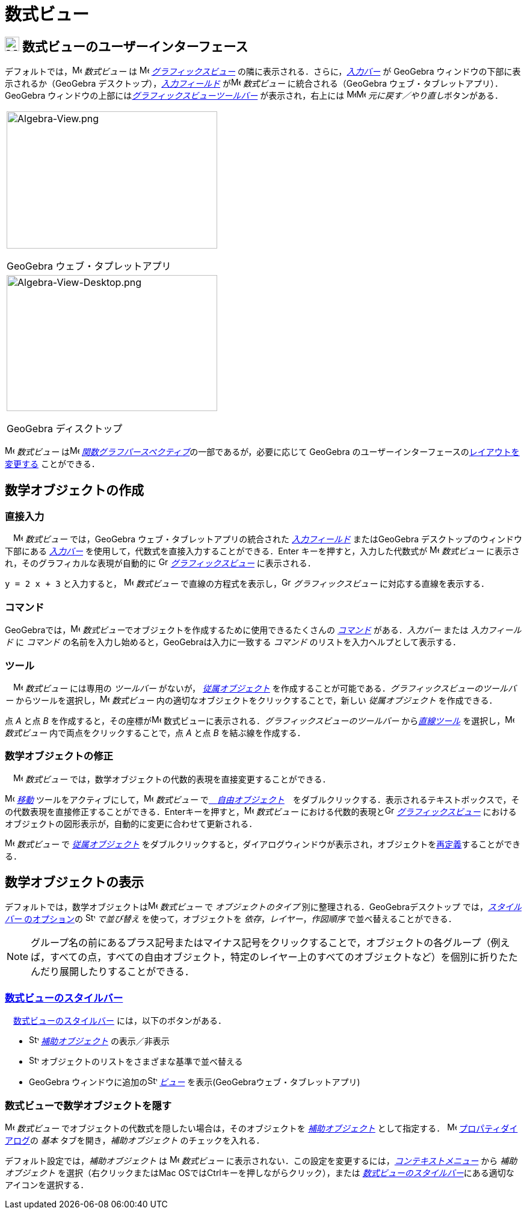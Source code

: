 = 数式ビュー
:page-en: Algebra_View
ifdef::env-github[:imagesdir: /ja/modules/ROOT/assets/images]

== [#数式ビューのユーザーインターフェース]#image:24px-Menu_view_algebra.svg.png[Menu view algebra.svg,width=24,height=24] 数式ビューのユーザーインターフェース#

デフォルトでは，image:16px-Menu_view_algebra.svg.png[Menu view algebra.svg,width=16,height=16] _数式ビュー_
は image:16px-Menu_view_graphics.svg.png[Menu view
graphics.svg,width=16,height=16] xref:/グラフィックスビュー.adoc[_グラフィックスビュー_]
の隣に表示される．さらに，_xref:/入力バー.adoc[入力バー]_ が GeoGebra ウィンドウの下部に表示されるか（GeoGebra
デスクトップ），_xref:/入力フィールド.adoc[入力フィールド]_ がimage:16px-Menu_view_algebra.svg.png[Menu view
algebra.svg,width=16,height=16] _数式ビュー_ に統合される（GeoGebra ウェブ・タブレットアプリ）． GeoGebra
ウィンドウの上部にはxref:/グラフィックスツール.adoc[_グラフィックスビューツールバー_] が表示され，右上には
image:16px-Menu-edit-undo.svg.png[Menu-edit-undo.svg,width=16,height=16]image:16px-Menu-edit-redo.svg.png[Menu-edit-redo.svg,width=16,height=16]
__元に戻す／やり直し__ボタンがある．

[width="100%",cols="100%",]
|===
a|
image:350px-Algebra-View.png[Algebra-View.png,width=350,height=228]

GeoGebra ウェブ・タプレットアプリ

a|
image:350px-Algebra-View-Desktop.png[Algebra-View-Desktop.png,width=350,height=226]

GeoGebra ディスクトップ

|===

image:16px-Menu_view_algebra.svg.png[Menu view algebra.svg,width=16,height=16] _数式ビュー_
はimage:16px-Menu_view_algebra.svg.png[Menu view algebra.svg,width=16,height=16]
xref:/パースペクティブ.adoc[_関数グラフパースペクティブ_]の一部であるが，必要に応じて GeoGebra
のユーザーインターフェースのxref:/GeoGebra_5_0_デスクトップ_vs_ウェブ・タブレットアプリ.adoc[レイアウトを変更する]
ことができる．

== [#数学オブジェクトの作成]#数学オブジェクトの作成#

=== 直接入力

　image:16px-Menu_view_algebra.svg.png[Menu view algebra.svg,width=16,height=16] _数式ビュー_ では，GeoGebra
ウェブ・タブレットアプリの統合された _xref:/入力フィールド.adoc[入力フィールド]_ またはGeoGebra
デスクトップのウィンドウ下部にある _xref:/入力バー.adoc[入力バー]_
を使用して，代数式を直接入力することができる．[.kcode]#Enter# キーを押すと，入力した代数式が
image:16px-Menu_view_algebra.svg.png[Menu view algebra.svg,width=16,height=16] _数式ビュー_
に表示され，そのグラフィカルな表現が自動的に image:16px-Menu_view_graphics.svg.png[Graphics
View,title="Graphics View",width=16,height=16] _xref:/グラフィックスビュー.adoc[グラフィックスビュー]_ に表示される．

[EXAMPLE]
====

`++y = 2 x + 3++` と入力すると， image:16px-Menu_view_algebra.svg.png[Menu view algebra.svg,width=16,height=16]
_数式ビュー_ で直線の方程式を表示し，image:16px-Menu_view_graphics.svg.png[Graphics
View,title="Graphics View",width=16,height=16] _グラフィックスビュー_ に対応する直線を表示する．

====

=== コマンド

GeoGebraでは，image:16px-Menu_view_algebra.svg.png[Menu view algebra.svg,width=16,height=16]
__数式ビュー__でオブジェクトを作成するために使用できるたくさんの _xref:/コマンド.adoc[コマンド]_ がある．_入力バー_
または _入力フィールド_ に _コマンド_ の名前を入力し始めると，GeoGebraは入力に一致する _コマンド_
のリストを入力ヘルプとして表示する．

=== ツール

　image:16px-Menu_view_algebra.svg.png[Menu view algebra.svg,width=16,height=16] _数式ビュー_ には専用の _ツールバー_
がないが， xref:/自由、従属、補助オブジェクト.adoc[_従属オブジェクト_]
を作成することが可能である．_グラフィックスビューのツールバー_
からツールを選択し，image:16px-Menu_view_algebra.svg.png[Menu view algebra.svg,width=16,height=16] _数式ビュー_
内の適切なオブジェクトをクリックすることで，新しい _従属オブジェクト_ を作成できる．

[EXAMPLE]
====

点 _A_ と点 _B_ を作成すると，その座標がimage:16px-Menu_view_algebra.svg.png[Menu view algebra.svg,width=16,height=16]
数式ビューに表示される．_グラフィックスビューのツールバー_ から__xref:/tools/直線ツール.adoc[直線ツール]__
を選択し，image:16px-Menu_view_algebra.svg.png[Menu view algebra.svg,width=16,height=16] _数式ビュー_
内で両点をクリックすることで，点 _A_ と点 _B_ を結ぶ線を作成する．

====

=== 数学オブジェクトの修正

　image:16px-Menu_view_algebra.svg.png[Menu view algebra.svg,width=16,height=16] _数式ビュー_
では，数学オブジェクトの代数的表現を直接変更することができる．

image:16px-Mode_move.svg.png[Mode move.svg,width=16,height=16] xref:/tools/移動.adoc[_移動_]
ツールをアクティブにして，image:16px-Menu_view_algebra.svg.png[Menu view algebra.svg,width=16,height=16] _数式ビュー_
でxref:/自由、従属、補助オブジェクト.adoc[　_自由オブジェクト_]　をダブルクリックする．表示されるテキストボックスで，その代数表現を直接修正することができる．[.kcode]##Enter##キーを押すと，image:16px-Menu_view_algebra.svg.png[Menu
view algebra.svg,width=16,height=16] _数式ビュー_ における代数的表現とimage:16px-Menu_view_graphics.svg.png[Graphics
View,title="Graphics View",width=16,height=16] _xref:/グラフィックスビュー.adoc[グラフィックスビュー]_
におけるオブジェクトの図形表示が，自動的に変更に合わせて更新される．

image:16px-Menu_view_algebra.svg.png[Menu view algebra.svg,width=16,height=16] _数式ビュー_ で
xref:/自由、従属、補助オブジェクト.adoc[_従属オブジェクト_]
をダブルクリックすると，ダイアログウィンドウが表示され，オブジェクトをxref:/再定義ダイアログ.adoc[再定義]することができる．

== [#数学オブジェクトの表示]#数学オブジェクトの表示#

デフォルトでは，数学オブジェクトはimage:16px-Menu_view_algebra.svg.png[Menu view algebra.svg,width=16,height=16]
_数式ビュー_ で _オブジェクトのタイプ_ 別に整理される．GeoGebraデスクトップ では，xref:/数式ビュー.adoc[_スタイルバー_
のオプション]の image:16px-Stylingbar_algebraview_sort_objects_by.svg.png[Stylingbar algebraview sort objects
by.svg,width=16,height=16] _で並び替え_ を使って，オブジェクトを _依存_，_レイヤー_，_作図順序_
で並べ替えることができる．

[NOTE]
====

グループ名の前にあるプラス記号またはマイナス記号をクリックすることで，オブジェクトの各グループ（例えば，すべての点，すべての自由オブジェクト，特定のレイヤー上のすべてのオブジェクトなど）を個別に折りたたんだり展開したりすることができる．

====

=== xref:/スタイルバー.adoc[数式ビューのスタイルバー]

　xref:/スタイルバー.adoc[数式ビューのスタイルバー] には，以下のボタンがある．

* image:16px-Stylingbar_algebraview_auxiliary_objects.svg.png[Stylingbar algebraview auxiliary
objects.svg,width=16,height=16] xref:/自由、従属、補助オブジェクト.adoc[_補助オブジェクト_] の表示／非表示
* image:16px-Stylingbar_algebraview_sort_objects_by.svg.png[Stylingbar algebraview sort objects
by.svg,width=16,height=16] オブジェクトのリストをさまざまな基準で並べ替える
* GeoGebra ウィンドウに追加のimage:16px-Stylingbar_dots.svg.png[Stylingbar dots.svg,width=16,height=16]
xref:/表示.adoc[_ビュー_] を表示(GeoGebraウェブ・タブレットアプリ)

=== 数式ビューで数学オブジェクトを隠す

image:16px-Menu_view_algebra.svg.png[Menu view algebra.svg,width=16,height=16] _数式ビュー_
でオブジェクトの代数式を隠したい場合は，そのオブジェクトを xref:/自由、従属、補助オブジェクト.adoc[_補助オブジェクト_]
として指定する． image:16px-Menu-options.svg.png[Menu-options.svg,width=16,height=16]
xref:/プロパティダイアログ.adoc[プロパティダイアログ]の _基本_ タブを開き，_補助オブジェクト_ のチェックを入れる．

デフォルト設定では，_補助オブジェクト_ は image:16px-Menu_view_algebra.svg.png[Menu view algebra.svg,width=16,height=16]
_数式ビュー_ に表示されない．この設定を変更するには，_xref:/コンテキストメニュー.adoc[コンテキストメニュー]_ から
_補助オブジェクト_ を選択（右クリックまたはMac OSでは[.kcode]##Ctrl##キーを押しながらクリック），または
xref:/数式ビュー.adoc[_数式ビューのスタイルバー_]にある適切なアイコンを選択する．

